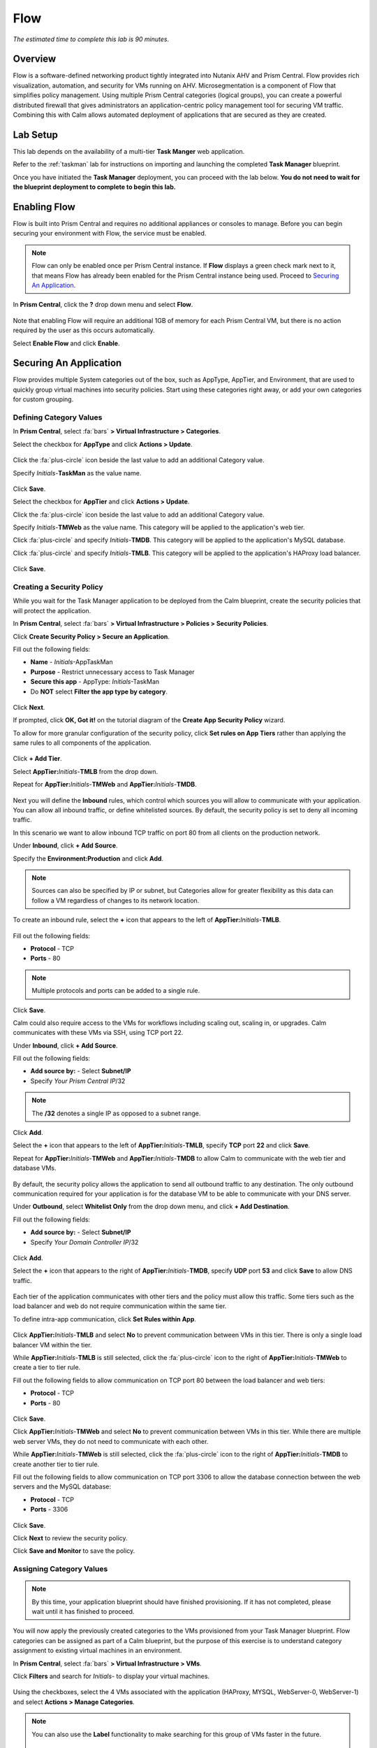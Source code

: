 .. _flow:

----
Flow
----

*The estimated time to complete this lab is 90 minutes.*

.. raw:: html

  <iframe width="640" height="360" src="https://www.youtube.com/watch?v=50edygfpBvw/preview" frameborder="0" allow="accelerometer; autoplay; encrypted-media; gyroscope; picture-in-picture" allowfullscreen></iframe>

Overview
++++++++

Flow is a software-defined networking product tightly integrated into Nutanix AHV and Prism Central.
Flow provides rich visualization, automation, and security for VMs running on AHV.
Microsegmentation is a component of Flow that simplifies policy management.
Using multiple Prism Central categories (logical groups), you can create a powerful distributed firewall that gives administrators an application-centric policy management tool for securing VM traffic.
Combining this with Calm allows automated deployment of applications that are secured as they are created.

Lab Setup
+++++++++

This lab depends on the availability of a multi-tier **Task Manger** web application.

Refer to the :ref:`taskman` lab for instructions on importing and launching the completed **Task Manager** blueprint.

Once you have initiated the **Task Manager** deployment, you can proceed with the lab below. **You do not need to wait for the blueprint deployment to complete to begin this lab.**

Enabling Flow
+++++++++++++

Flow is built into Prism Central and requires no additional appliances or consoles to manage. Before you can begin securing your environment with Flow, the service must be enabled.

.. note::

  Flow can only be enabled once per Prism Central instance. If **Flow** displays a green check mark next to it, that means Flow has already been enabled for the Prism Central instance being used. Proceed to `Securing An Application`_.

In **Prism Central**, click the **?** drop down menu and select **Flow**.

.. figure:: images/10.png

Note that enabling Flow will require an additional 1GB of memory for each Prism Central VM, but there is no action required by the user as this occurs automatically.

Select **Enable Flow** and click **Enable**.

.. figure:: images/11.png

Securing An Application
+++++++++++++++++++++++

Flow provides multiple System categories out of the box, such as AppType, AppTier, and Environment, that are used to quickly group virtual machines into security policies.
Start using these categories right away, or add your own categories for custom grouping.

Defining Category Values
........................

In **Prism Central**, select :fa:`bars` **> Virtual Infrastructure > Categories**.

Select the checkbox for **AppType** and click **Actions > Update**.

.. figure:: images/12.png

Click the :fa:`plus-circle` icon beside the last value to add an additional Category value.

Specify *Initials*-**TaskMan**  as the value name.

.. figure:: images/13.png

Click **Save**.

Select the checkbox for **AppTier** and click **Actions > Update**.

Click the :fa:`plus-circle` icon beside the last value to add an additional Category value.

Specify *Initials*-**TMWeb**  as the value name. This category will be applied to the application's web tier.

Click :fa:`plus-circle` and specify *Initials*-**TMDB**. This category will be applied to the application's MySQL database.

Click :fa:`plus-circle` and specify *Initials*-**TMLB**. This category will be applied to the application's HAProxy load balancer.

.. figure:: images/14.png

Click **Save**.

Creating a Security Policy
..........................

While you wait for the Task Manager application to be deployed from the Calm blueprint, create the security policies that will protect the application.

In **Prism Central**, select :fa:`bars` **> Virtual Infrastructure > Policies > Security Policies**.

Click **Create Security Policy > Secure an Application**.

Fill out the following fields:

- **Name** - *Initials*-AppTaskMan
- **Purpose** - Restrict unnecessary access to Task Manager
- **Secure this app** - AppType: *Initials*-TaskMan
- Do **NOT** select **Filter the app type by category**.

.. figure:: images/18.png

Click **Next**.

If prompted, click **OK, Got it!** on the tutorial diagram of the **Create App Security Policy** wizard.

To allow for more granular configuration of the security policy, click **Set rules on App Tiers** rather than applying the same rules to all components of the application.

.. figure:: images/19.png

Click **+ Add Tier**.

Select **AppTier:**\ *Initials*-**TMLB** from the drop down.

Repeat for **AppTier:**\ *Initials*-**TMWeb** and **AppTier:**\ *Initials*-**TMDB**.

.. figure:: images/20.png

Next you will define the **Inbound** rules, which control which sources you will allow to communicate with your application. You can allow all inbound traffic, or define whitelisted sources. By default, the security policy is set to deny all incoming traffic.

In this scenario we want to allow inbound TCP traffic on port 80 from all clients on the production network.

Under **Inbound**, click **+ Add Source**.

Specify the **Environment:Production** and click **Add**.

.. note::

  Sources can also be specified by IP or subnet, but Categories allow for greater flexibility as this data can follow a VM regardless of changes to its network location.

To create an inbound rule, select the **+** icon that appears to the left of **AppTier:**\ *Initials*-**TMLB**.

.. figure:: images/21.png

Fill out the following fields:

- **Protocol** - TCP
- **Ports** - 80

.. figure:: images/22.png

.. note::

  Multiple protocols and ports can be added to a single rule.

Click **Save**.

Calm could also require access to the VMs for workflows including scaling out, scaling in, or upgrades. Calm communicates with these VMs via SSH, using TCP port 22.

Under **Inbound**, click **+ Add Source**.

Fill out the following fields:

- **Add source by:** - Select **Subnet/IP**
- Specify *Your Prism Central IP*\ /32

.. note::

  The **/32** denotes a single IP as opposed to a subnet range.

.. figure:: images/23.png

Click **Add**.

Select the **+** icon that appears to the left of **AppTier:**\ *Initials*-**TMLB**, specify **TCP** port **22** and click **Save**.

Repeat for **AppTier:**\ *Initials*-**TMWeb** and **AppTier:**\ *Initials*-**TMDB** to allow Calm to communicate with the web tier and database VMs.

.. figure:: images/24.png

By default, the security policy allows the application to send all outbound traffic to any destination. The only outbound communication required for your application is for the database VM to be able to communicate with your DNS server.

Under **Outbound**, select **Whitelist Only** from the drop down menu, and click **+ Add Destination**.

Fill out the following fields:

- **Add source by:** - Select **Subnet/IP**
- Specify *Your Domain Controller IP*\ /32

.. figure:: images/25.png

Click **Add**.

Select the **+** icon that appears to the right of **AppTier:**\ *Initials*-**TMDB**, specify **UDP** port **53** and click **Save** to allow DNS traffic.

.. figure:: images/26.png

Each tier of the application communicates with other tiers and the policy must allow this traffic. Some tiers such as the load balancer and web do not require communication within the same tier.

To define intra-app communication, click **Set Rules within App**.

.. figure:: images/27.png

Click **AppTier:**\ *Initials*-**TMLB** and select **No** to prevent communication between VMs in this tier. There is only a single load balancer VM within the tier.

While **AppTier:**\ *Initials*-**TMLB** is still selected, click the :fa:`plus-circle` icon to the right of **AppTier:**\ *Initials*-**TMWeb** to create a tier to tier rule.

Fill out the following fields to allow communication on TCP port 80 between the load balancer and web tiers:

- **Protocol** - TCP
- **Ports** - 80

.. figure:: images/28.png

Click **Save**.

Click **AppTier:**\ *Initials*-**TMWeb** and select **No** to prevent communication between VMs in this tier. While there are multiple web server VMs, they do not need to communicate with each other.

While **AppTier:**\ *Initials*-**TMWeb** is still selected, click the :fa:`plus-circle` icon to the right of **AppTier:**\ *Initials*-**TMDB** to create another tier to tier rule.

Fill out the following fields to allow communication on TCP port 3306 to allow the database connection between the web servers and the MySQL database:

- **Protocol** - TCP
- **Ports** - 3306

.. figure:: images/29.png

Click **Save**.

Click **Next** to review the security policy.

Click **Save and Monitor** to save the policy.

Assigning Category Values
.........................

.. note::

  By this time, your application blueprint should have finished provisioning. If it has not completed, please wait until it has finished to proceed.

You will now apply the previously created categories to the VMs provisioned from your Task Manager blueprint. Flow categories can be assigned as part of a Calm blueprint, but the purpose of this exercise is to understand category assignment to existing virtual machines in an environment.

In **Prism Central**, select :fa:`bars` **> Virtual Infrastructure > VMs**.

Click **Filters** and search for *Initials-* to display your virtual machines.

.. figure:: images/15.png

Using the checkboxes, select the 4 VMs associated with the application (HAProxy, MYSQL, WebServer-0, WebServer-1) and select **Actions > Manage Categories**.

.. figure:: images/16.png

.. note::

  You can also use the **Label** functionality to make searching for this group of VMs faster in the future.

  .. figure:: images/16b.png

Specify **AppType:**\ *Initials*-**TaskMan** in the search bar and click **Save** icon to bulk assign the category to all 4 VMs.

Select ONLY the *Initials*\ **-HAProxy** VM, select **Actions > Manage Categories**, specify the **AppTier:**\ *Initials*-**TMLB** category and click **Save**.

.. figure:: images/17.png

Repeat this procedure to assign **AppTier:**\ *Initials*-**TMWeb** to your web tier VMs.

Repeat this procedure to assign **AppTier:**\ *Initials*-**TMDB** to your MySQL VM.

Finally, repeat this procedure to assign **Environment:Dev** to your Windows client VM.

Monitoring and Applying a Security Policy
+++++++++++++++++++++++++++++++++++++++++

Before applying the Flow policy, you will ensure the Task Manager application is working as expected.

Testing the Application
.......................

From **Prism Central > Virtual Infrastructure > VMs**, note the IP address of your *Initials*\ **-HAPROXY-0...** and *Initials*\ **-MYSQL-0...** VMs.

Launch the console for your *Initials*\ **-WinClient-0** VM. This Vm was provisioned as part of the Task Manager application blueprint.

From the *Initials*\ **-WinClient-0** console open a browser and access \http://*HAPROXY-VM-IP*/.

Verify that the application loads and that tasks can be added and deleted.

.. figure:: images/30.png

Open **Command Prompt** and run ``ping -t MYSQL-VM-IP`` to verify connectivity between the client and database. Leave the ping running.

Open a second **Command Prompt** and run ``ping -t HAPROXY-VM-IP`` to verify connectivity between the client and load balancer. Leave the ping running.

.. figure:: images/31.png

Using Flow Visualization
........................

Return to **Prism Central** and select :fa:`bars` **> Virtual Infrastructure > Policies > Security Policies >**\ *Initials*-**AppTaskMan**.

Verify that **Environment: Dev** appears as an inbound source. The source and line appear in yellow to indicate that traffic has been detected from your client VM.

.. figure:: images/32.png

Mouse over the line connecting **Environment: Dev** to **AppTier:**\ *Initials*-**TMLB** to view the protocol and connection information.

Click the yellow flow line to view a graph of connection attempts over the past 24 hours.

.. figure:: images/33.png

Are there any other detected outbound traffic flows? Hover over these connections and determine what ports are in use.

Click **Update** to edit the policy.

.. figure:: images/34.png

Click **Next** and wait for the detected traffic flows to populate.

Mouse over the **Environment: Dev** source that connects to **AppTier:**\ *Initials*-**TMLB** and click the :fa:`check` icon that appears.

.. figure:: images/35.png

Click **OK** to complete adding the rule. The **Environment: Dev** source should now turn blue, indicating that it is part of the policy. Mouse over the flow line and verify that both ICMP (ping traffic) and TCP port 80 appear.

Click **Next > Save and Monitor** to update the policy.

Applying Flow Policies
......................

In order to enforce the policy you have defined, the policy must be applied.

Select *Initials*-**AppTaskMan**  and click **Actions > Apply**.

.. figure:: images/36.png

Type **APPLY** in the confirmation dialogue and click **OK** to begin blocking traffic.

Return to the *Initials*\ **-WinClient-0** console.

What happens to the continuous ping traffic from the Windows client to the database server? Is this traffic blocked?

Verify that the Windows Client VM can still access the Task Manager application using the web browser and the load balancer IP address. Can you still enter new tasks that require communication between the web server and database?

Isolating Environments
++++++++++++++++++++++

Use isolation policies when one group of VMs must be completely blocked from communicating with another group of VMs without any whitelist exceptions.
One great example of using isolation policies is to block VMs tagged Environment\:Dev from talking to VMs in Environment\:Production.
Do not use isolation policies if you want to create exceptions between the two groups, instead use an Application Policy which allows a whitelist model.

In this exercise you will create a new environment category and assign this to the Task Manager application. Then you will create and implement an isolation security policy that uses the newly created category in order to restrict unauthorized access.

Creating and Assigning Categories
.................................

In **Prism Central**, select :fa:`bars` **> Virtual Infrastructure > Categories**.

Select the checkbox for **Environment** and click **Actions > Update**.

Click the :fa:`plus-circle` icon beside the last value to add an additional Category value.

Specify *Initials*-**Prod** as the value name.

.. figure:: images/37.png

Click **Save**.

In **Prism Central**, select :fa:`bars` **> Virtual Infrastructure > VMs**.

Click **Filters** and search for *Initials-* to display your virtual machines.

.. note::

  If you previously created a Label for your application VMs you can also search for that label. Alternatively you can search for the **AppType:** *Initials*-**TaskMan** category from the Filters pane.

  .. figure:: images/38.png

Using the checkboxes, select the 4 VMs associated with the application (HAProxy, MYSQL, WebServer-0, WebServer-1) and select **Actions > Manage Categories**.

Specify **Environment:**\ *Initials*-**Prod** in the search bar and click **Save** icon to bulk assign the category to all 4 VMs.

.. figure:: images/39.png

Creating an Isolation Policy
............................

In **Prism Central**, select :fa:`bars` **> Virtual Infrastructure > Policies > Security Policies**.

Click **Create Security Policy > Isolate Environments**.

Fill out the following fields:

- **Name** - *Initials*-Isolate-dev-prod
- **Purpose** - *Initials* - Isolate dev from prod
- **Isolate This Category** - Environment:Dev
- **From This Category** - Environment:*Initials*-Prod
- Do **NOT** select **Apply this isolation only within a subset of the datacenter**. This option provides additional granularity by only applying to VMs assigned a third, mutual category.

.. figure:: images/40.png

Click **Apply Now** to save the policy and begin enforcement immediately.

Return to the *Initials*\ **-WinClient-0** console.

Is the Task Manager application accessible? Why not?

Using these simple policies it is possible to block traffic between groups of VMs such as production and development, to isolate a lab system, or provide isolation for compliance.

Deleting a Policy
.................

In **Prism Central**, select :fa:`bars` **> Virtual Infrastructure > Policies > Security Policies**.

Select *Initials*-**Isolate-dev-prod-** and click **Actions > Delete**.

Type **DELETE** in the confirmation dialogue and click **OK** to disable the policy.

.. note::

  To disable the policy you can choose to enter **Monitor** mode, rather than deleting the policy completely.

Return to the *Initials*\ **-WinClient-0** console and verify the Task Manager application is accessible again from the browser.

Quarantining a VM
+++++++++++++++++

In this task we will place a VM into quarantine and observe the behavior of the VM. We will also inspect the configurable options inside the quarantine policy.

Return to the *Initials*\ **-WinClient-0** console.

Open a **Command Prompt** and run ``ping -t HAPROXY-VM-IP`` to verify connectivity between the client and load balancer.

.. note::

  If the ping is unsuccessful you may need to update your Inbound Rule for **Environment:Dev** to **AppTier:**\ *Initials*-**TMLB** to include **Any** as the **Type** and **Code** for **ICMP** traffic as shown below. Apply the updated **AppTaskMan-**\ *Initials* policy and the ping should resume.

  .. figure:: images/41.png

In **Prism Central > Virtual Infrastructure > VMs**, select your *Initials*\ **-HAPROXY-0...** VM.

Click **Actions > Quarantine VMs**

.. figure:: images/42.png

Select **Forensic** and click **Quarantine**.

What happens with the continuous ping between your client and the load balancer? Can you access the Task Manager application web page from the client VM?

In **Prism Central**, select :fa:`bars` **> Virtual Infrastructure > Policies > Security Policies > Quarantine** to view all Quarantined VMs.

Click **Update** to edit the Quarantine policy.

To illustrate the capabilities of this special Flow policy, you will add your client VM as a "forensic tool". In production, VMs allowed inbound access to quarantined VMs could be used to run security and forensic suites such as Kali Linux or SANS SIFT.

Under **Inbound**, click **+ Add Source**.

Fill out the following fields:

- **Add source by:** - Select **Subnet/IP**
- Specify *Your WinClient VM IP*\ /32

To what targets can this source be connected? What is the difference between the Forensic and Strict quarantine mode?

Note that adding a VM to the **Strict** Quarantine policy disables all inbound and outbound communication to a VM. The **Strict** policy would apply to an VMs whose presence on the network poses a threat to the environment.

Click the :fa:`plus-circle` icon to the right of **Quarantine: Forensic** to create an Inbound Rule.

Click **Save** to allow any protocol on any port between the client VM and the **Quarantine: Forensic** category.

.. figure:: images/43.png

Click **Next > Apply Now** to save and apply the updated policy.

What happens to the pings to the load balancer after the source is added? Can you access the Task Manager web application?

You can remove the load balancer VM from the **Quarantine: Forensic** category by selecting the VM in Prism Central and clicking **Actions > Unquarantine VMs**.

(Optional) Using Flow with Calm
+++++++++++++++++++++++++++++++

At the beginning of this lab, Calm was used to provide a multi-tier application as a basis for understanding how Flow policies can be created, applied, and monitored using existing workloads in an environment.

Flow also integrates natively with Calm to define Categories at the Service (VM) level within the Calm blueprint.

.. note::

  Flow policies for Calm provisioned VMs should ensure that port 22 (for Linux VMs) and port 5985 (for Windows VMs) are open. This was done earlier in the lab when initially creating the **AppTaskMan** policy.

First update the *Initials*-**AppTaskMan** security policy from **Whitelist Only** to **Allow All** for **Outbound** connections, as shown below.

.. figure:: images/46.png

Can you explain WHY the blueprint would require additional outbound access to deploy?

In a production environment, VMs from Calm could leverage either a staging category during provisioning or additional Outbound rules to specify only the hosts with which it needed to communicate to complete provisioning.

In **Prism Central**, select :fa:`bars` **> Services > Calm**.

Click |blueprints| **Blueprints** > *Initials*-**TaskManager** to open your existing blueprint.

Select the **WebServer** service.

.. figure:: images/44.png

On the **VM** tab, scroll to **Categories** and select the **AppType:**\ *Initials*-**TaskMan** and **AppTier:**\ *Initials*-**TMWeb** categories.

.. figure:: images/45.png

Using the same method, apply the appropriate categories to the remaining services.

**Save** and **Launch** the updated blueprint.

Once application provisioning has completed, note the additional VMs detected as part of the policy.

Does the application behave as expected? From the new client VM, are you able to ping the load balancer but not the database? Are you able to access the application?

Integrating Flow with Calm allows automated deployment of applications that are secured as they are created.
When an application is deployed from a blueprint the proper categories can be assigned as the VMs are created.
As soon as a VM is powered on for the first time it will automatically be part of the right category and security policy without any manual intervention.

The application of categories can be performed programmatically via the v3 REST API in Prism Central. Categories are a metadata property of the `v3/vms API <https://developer.nutanix.com/reference/prism_central/v3/#definitions-vm_metadata>`_ .

Takeaways
+++++++++

What are the key things you should know about **Nutanix Flow**?

- Flow is easily enabled from Prism Central.

- Categories are created and applied to VMs as a simple text based way to group VMs into applications, environments, and tiers.

- Security Policies such as Quarantine, Isolation, and Application operate on the categories applied to VMs.

- Security Policies are evaluated in order, and this precedence allows for creation of complex policies.

-Calm can use Categories created in Prism Central to automatically deploy VMs into a pre-existing security policy by default.

Getting Connected
+++++++++++++++++

Have a question about **Nutanix Flow**? Please reach out to the resources below:

+---------------------------------------------------------------------------------+
|  Flow Product Contacts                                                          |
+================================+================================================+
|  Slack Channel                 |  #flow                                         |
+--------------------------------+------------------------------------------------+
|  Product Manager               |  Abhishek Tiwari, abhishek.tiwari1@nutanix.com |
+--------------------------------+------------------------------------------------+
|  Product Marketing Manager     |  Mike Wronski, michael.wronski@nutanix.com     |
+--------------------------------+------------------------------------------------+
|  Technical Marketing Engineer  |  Jason Burns, jason.burns@nutanix.com          |
+--------------------------------+------------------------------------------------+
|  Solutions Architect           |  Robert Kintner, robert.kintner@nutanix.com    |
+--------------------------------+------------------------------------------------+
|  Founders Team Manager         |  Dan Angst, dan.angst@nutanix.com              |
+--------------------------------+------------------------------------------------+
|  Founders Team                 |  Scott Tye, scott.tye@nutanix.com              |
+--------------------------------+------------------------------------------------+
|  Founders Team                 |  Jon Jones, jon.jones@nutanix.com              |
+--------------------------------+------------------------------------------------+
|  SME                           |                                                |
+--------------------------------+------------------------------------------------+
|  SME                           |                                                |
+--------------------------------+------------------------------------------------+

.. |blueprints| image:: images/blueprints.png
.. |applications| image:: images/applications.png
